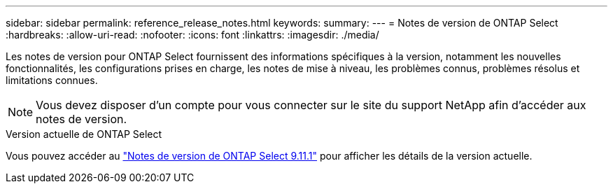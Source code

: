 ---
sidebar: sidebar 
permalink: reference_release_notes.html 
keywords:  
summary:  
---
= Notes de version de ONTAP Select
:hardbreaks:
:allow-uri-read: 
:nofooter: 
:icons: font
:linkattrs: 
:imagesdir: ./media/


[role="lead"]
Les notes de version pour ONTAP Select fournissent des informations spécifiques à la version, notamment les nouvelles fonctionnalités, les configurations prises en charge, les notes de mise à niveau, les problèmes connus, problèmes résolus et limitations connues.


NOTE: Vous devez disposer d'un compte pour vous connecter sur le site du support NetApp afin d'accéder aux notes de version.

.Version actuelle de ONTAP Select
Vous pouvez accéder au https://library.netapp.com/ecm/ecm_download_file/ECMLP2882082["Notes de version de ONTAP Select 9.11.1"^] pour afficher les détails de la version actuelle.
